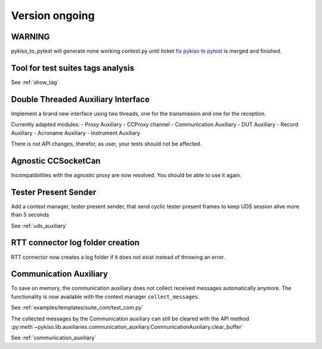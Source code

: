 Version ongoing
---------------

WARNING
^^^^^^^
pykiso_to_pytest will generate none working contest.py until ticket `fix pykiso to pytest <https://github.com/eclipse/kiso-testing/issues/76>`__  is merged and finished.


Tool for test suites tags analysis
^^^^^^^^^^^^^^^^^^^^^^^^^^^^^^^^^^
See :ref:`show_tag`

Double Threaded Auxiliary Interface
^^^^^^^^^^^^^^^^^^^^^^^^^^^^^^^^^^^
Implement a brand new interface using two threads, one for the transmission
and one for the reception.

Currently adapted modules:
- Proxy Auxiliary
- CCProxy channel
- Communication Auxiliary
- DUT Auxiliary
- Record Auxiliary
- Acroname Auxiliary
- Instrument Auxiliary

There is not API changes, therefor, as user, your tests should not be affected.

Agnostic CCSocketCan
^^^^^^^^^^^^^^^^^^^^
Incompatibilities with the agnostic proxy are now resolved. You should be able to use it again.

Tester Present Sender
^^^^^^^^^^^^^^^^^^^^^
Add a context manager, tester present sender, that send cyclic tester present
frames to keep UDS session alive more than 5 seconds

See :ref:`uds_auxiliary`

RTT connector log folder creation
^^^^^^^^^^^^^^^^^^^^^^^^^^^^^^^^^

RTT connector now creates a log folder if it does not exist instead of throwing an error.

Communication Auxiliary
^^^^^^^^^^^^^^^^^^^^^^^
To save on memory, the communication auxiliary does not collect received messages automatically anymore.
The functionality is now available with the context manager ``collect_messages``.

See :ref:`examples/templates/suite_com/test_com.py`

The collected messages by the Communication auxiliary can still be cleared with the API method
:py:meth`~pykiso.lib.auxiliaries.communication_auxiliary.CommunicationAuxiliary.clear_buffer`

See :ref:`communication_auxiliary`
